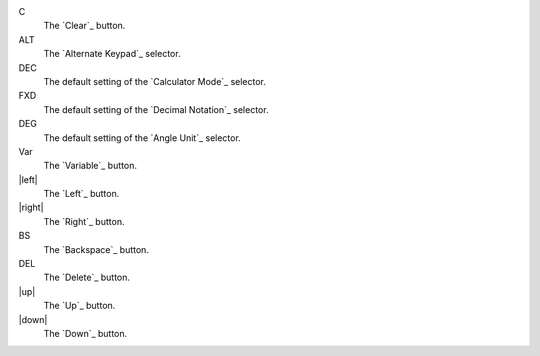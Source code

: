 C
  The `Clear`_ button.

ALT
  The `Alternate Keypad`_ selector.

DEC
  The default setting of the `Calculator Mode`_ selector.

FXD
  The default setting of the `Decimal Notation`_ selector.

DEG
  The default setting of the `Angle Unit`_ selector.

Var
  The `Variable`_ button.

|left|
  The `Left`_ button.

|right|
  The `Right`_ button.

BS
  The `Backspace`_ button.

DEL
  The `Delete`_ button.

|up|
  The `Up`_ button.

|down|
  The `Down`_ button.

